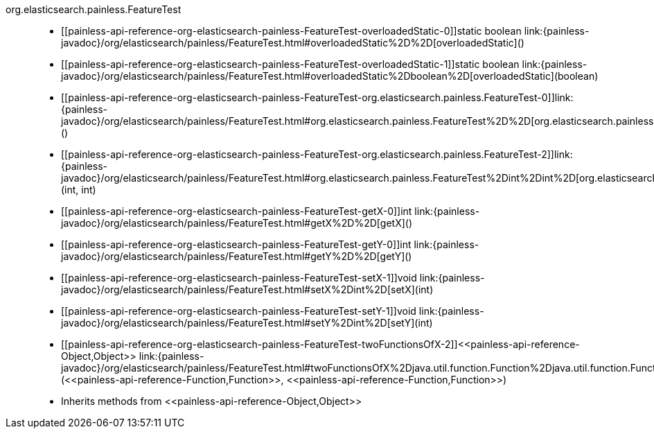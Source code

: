 ////
Automatically generated by PainlessDocGenerator. Do not edit.
Rebuild by running `gradle generatePainlessApi`.
////

[[painless-api-reference-org-elasticsearch-painless-FeatureTest]]++org.elasticsearch.painless.FeatureTest++::
* ++[[painless-api-reference-org-elasticsearch-painless-FeatureTest-overloadedStatic-0]]static boolean link:{painless-javadoc}/org/elasticsearch/painless/FeatureTest.html#overloadedStatic%2D%2D[overloadedStatic]()++
* ++[[painless-api-reference-org-elasticsearch-painless-FeatureTest-overloadedStatic-1]]static boolean link:{painless-javadoc}/org/elasticsearch/painless/FeatureTest.html#overloadedStatic%2Dboolean%2D[overloadedStatic](boolean)++
* ++[[painless-api-reference-org-elasticsearch-painless-FeatureTest-org.elasticsearch.painless.FeatureTest-0]]link:{painless-javadoc}/org/elasticsearch/painless/FeatureTest.html#org.elasticsearch.painless.FeatureTest%2D%2D[org.elasticsearch.painless.FeatureTest]()++
* ++[[painless-api-reference-org-elasticsearch-painless-FeatureTest-org.elasticsearch.painless.FeatureTest-2]]link:{painless-javadoc}/org/elasticsearch/painless/FeatureTest.html#org.elasticsearch.painless.FeatureTest%2Dint%2Dint%2D[org.elasticsearch.painless.FeatureTest](int, int)++
* ++[[painless-api-reference-org-elasticsearch-painless-FeatureTest-getX-0]]int link:{painless-javadoc}/org/elasticsearch/painless/FeatureTest.html#getX%2D%2D[getX]()++
* ++[[painless-api-reference-org-elasticsearch-painless-FeatureTest-getY-0]]int link:{painless-javadoc}/org/elasticsearch/painless/FeatureTest.html#getY%2D%2D[getY]()++
* ++[[painless-api-reference-org-elasticsearch-painless-FeatureTest-setX-1]]void link:{painless-javadoc}/org/elasticsearch/painless/FeatureTest.html#setX%2Dint%2D[setX](int)++
* ++[[painless-api-reference-org-elasticsearch-painless-FeatureTest-setY-1]]void link:{painless-javadoc}/org/elasticsearch/painless/FeatureTest.html#setY%2Dint%2D[setY](int)++
* ++[[painless-api-reference-org-elasticsearch-painless-FeatureTest-twoFunctionsOfX-2]]<<painless-api-reference-Object,Object>> link:{painless-javadoc}/org/elasticsearch/painless/FeatureTest.html#twoFunctionsOfX%2Djava.util.function.Function%2Djava.util.function.Function%2D[twoFunctionsOfX](<<painless-api-reference-Function,Function>>, <<painless-api-reference-Function,Function>>)++
* Inherits methods from ++<<painless-api-reference-Object,Object>>++
